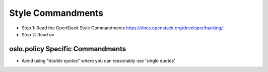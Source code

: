 Style Commandments
==================

- Step 1: Read the OpenStack Style Commandments
  https://docs.openstack.org/developer/hacking/
- Step 2: Read on

oslo.policy Specific Commandments
---------------------------------

- Avoid using "double quotes" where you can reasonably use 'single quotes'
